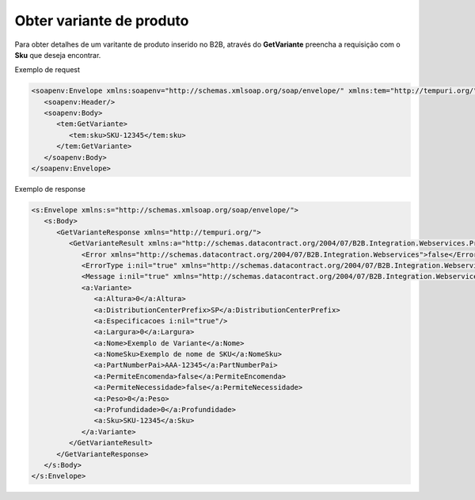 Obter variante de produto
=======

Para obter detalhes de um varitante de produto inserido no B2B, através do **GetVariante** preencha a requisição com o **Sku** que deseja encontrar.

Exemplo de request

.. code-block:: xml

  <soapenv:Envelope xmlns:soapenv="http://schemas.xmlsoap.org/soap/envelope/" xmlns:tem="http://tempuri.org/">
     <soapenv:Header/>
     <soapenv:Body>
        <tem:GetVariante>
           <tem:sku>SKU-12345</tem:sku>
        </tem:GetVariante>
     </soapenv:Body>
  </soapenv:Envelope>

  
Exemplo de response

.. code-block:: xml

  <s:Envelope xmlns:s="http://schemas.xmlsoap.org/soap/envelope/">
     <s:Body>
        <GetVarianteResponse xmlns="http://tempuri.org/">
           <GetVarianteResult xmlns:a="http://schemas.datacontract.org/2004/07/B2B.Integration.Webservices.Produtos.DTO" xmlns:i="http://www.w3.org/2001/XMLSchema-instance">
              <Error xmlns="http://schemas.datacontract.org/2004/07/B2B.Integration.Webservices">false</Error>
              <ErrorType i:nil="true" xmlns="http://schemas.datacontract.org/2004/07/B2B.Integration.Webservices"/>
              <Message i:nil="true" xmlns="http://schemas.datacontract.org/2004/07/B2B.Integration.Webservices"/>
              <a:Variante>
                 <a:Altura>0</a:Altura>
                 <a:DistributionCenterPrefix>SP</a:DistributionCenterPrefix>
                 <a:Especificacoes i:nil="true"/>
                 <a:Largura>0</a:Largura>
                 <a:Nome>Exemplo de Variante</a:Nome>
                 <a:NomeSku>Exemplo de nome de SKU</a:NomeSku>
                 <a:PartNumberPai>AAA-12345</a:PartNumberPai>
                 <a:PermiteEncomenda>false</a:PermiteEncomenda>
                 <a:PermiteNecessidade>false</a:PermiteNecessidade>
                 <a:Peso>0</a:Peso>
                 <a:Profundidade>0</a:Profundidade>
                 <a:Sku>SKU-12345</a:Sku>
              </a:Variante>
           </GetVarianteResult>
        </GetVarianteResponse>
     </s:Body>
  </s:Envelope>

